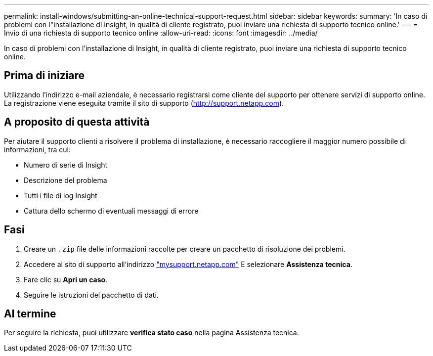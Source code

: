 ---
permalink: install-windows/submitting-an-online-technical-support-request.html 
sidebar: sidebar 
keywords:  
summary: 'In caso di problemi con l"installazione di Insight, in qualità di cliente registrato, puoi inviare una richiesta di supporto tecnico online.' 
---
= Invio di una richiesta di supporto tecnico online
:allow-uri-read: 
:icons: font
:imagesdir: ../media/


[role="lead"]
In caso di problemi con l'installazione di Insight, in qualità di cliente registrato, puoi inviare una richiesta di supporto tecnico online.



== Prima di iniziare

Utilizzando l'indirizzo e-mail aziendale, è necessario registrarsi come cliente del supporto per ottenere servizi di supporto online. La registrazione viene eseguita tramite il sito di supporto (http://support.netapp.com[]).



== A proposito di questa attività

Per aiutare il supporto clienti a risolvere il problema di installazione, è necessario raccogliere il maggior numero possibile di informazioni, tra cui:

* Numero di serie di Insight
* Descrizione del problema
* Tutti i file di log Insight
* Cattura dello schermo di eventuali messaggi di errore




== Fasi

. Creare un `.zip` file delle informazioni raccolte per creare un pacchetto di risoluzione dei problemi.
. Accedere al sito di supporto all'indirizzo http://mysupport.netapp.com/["mysupport.netapp.com"] E selezionare *Assistenza tecnica*.
. Fare clic su *Apri un caso*.
. Seguire le istruzioni del pacchetto di dati.




== Al termine

Per seguire la richiesta, puoi utilizzare *verifica stato caso* nella pagina Assistenza tecnica.
